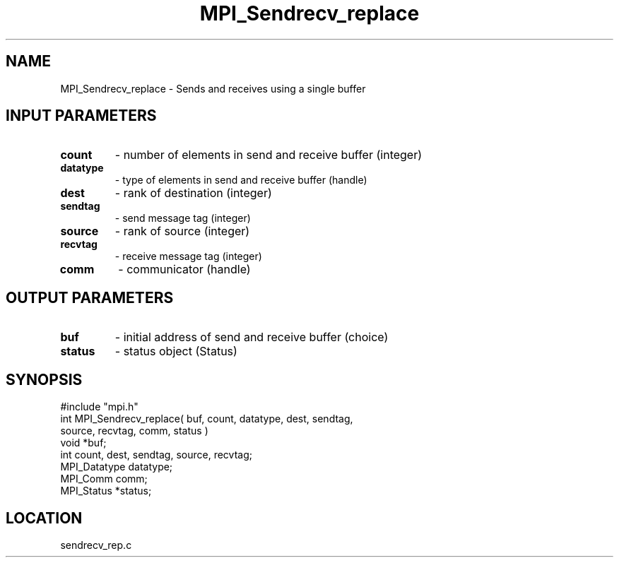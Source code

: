 .TH MPI_Sendrecv_replace 3 "7/12/1994" " " "MPI"
.SH NAME
MPI_Sendrecv_replace \- Sends and receives using a single buffer

.SH INPUT PARAMETERS
.PD 0
.TP
.B count 
- number of elements in send and receive buffer (integer) 
.PD 1
.PD 0
.TP
.B datatype 
- type of elements in send and receive buffer (handle) 
.PD 1
.PD 0
.TP
.B dest 
- rank of destination (integer) 
.PD 1
.PD 0
.TP
.B sendtag 
- send message tag (integer) 
.PD 1
.PD 0
.TP
.B source 
- rank of source (integer) 
.PD 1
.PD 0
.TP
.B recvtag 
- receive message tag (integer) 
.PD 1
.PD 0
.TP
.B comm 
- communicator (handle) 
.PD 1

.SH OUTPUT PARAMETERS
.PD 0
.TP
.B buf 
- initial address of send and receive buffer (choice) 
.PD 1
.PD 0
.TP
.B status 
- status object (Status) 
.PD 1
.SH SYNOPSIS
.nf
#include "mpi.h"
int MPI_Sendrecv_replace( buf, count, datatype, dest, sendtag, 
     source, recvtag, comm, status )
void         *buf;
int           count, dest, sendtag, source, recvtag;
MPI_Datatype  datatype;
MPI_Comm      comm;
MPI_Status   *status;

.fi

.SH LOCATION
 sendrecv_rep.c
